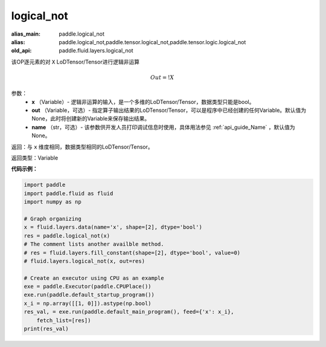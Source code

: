 .. _cn_api_fluid_layers_logical_not:

logical_not
-------------------------------

.. py:function:: paddle.fluid.layers.logical_not(x, out=None, name=None)

:alias_main: paddle.logical_not
:alias: paddle.logical_not,paddle.tensor.logical_not,paddle.tensor.logic.logical_not
:old_api: paddle.fluid.layers.logical_not



该OP逐元素的对 ``X`` LoDTensor/Tensor进行逻辑非运算

.. math::
        Out = !X

参数：
        - **x** （Variable）- 逻辑非运算的输入，是一个多维的LoDTensor/Tensor，数据类型只能是bool。
        - **out** （Variable，可选）- 指定算子输出结果的LoDTensor/Tensor，可以是程序中已经创建的任何Variable。默认值为None，此时将创建新的Variable来保存输出结果。
        - **name** （str，可选）- 该参数供开发人员打印调试信息时使用，具体用法参见 :ref:`api_guide_Name` ，默认值为None。

返回：与 ``x`` 维度相同，数据类型相同的LoDTensor/Tensor。

返回类型：Variable

**代码示例：**

.. code-block:: python

    import paddle
    import paddle.fluid as fluid
    import numpy as np
    
    # Graph organizing
    x = fluid.layers.data(name='x', shape=[2], dtype='bool')
    res = paddle.logical_not(x)
    # The comment lists another availble method.
    # res = fluid.layers.fill_constant(shape=[2], dtype='bool', value=0)
    # fluid.layers.logical_not(x, out=res)
    
    # Create an executor using CPU as an example
    exe = paddle.Executor(paddle.CPUPlace())
    exe.run(paddle.default_startup_program())
    x_i = np.array([[1, 0]]).astype(np.bool)
    res_val, = exe.run(paddle.default_main_program(), feed={'x': x_i},
        fetch_list=[res])
    print(res_val)

